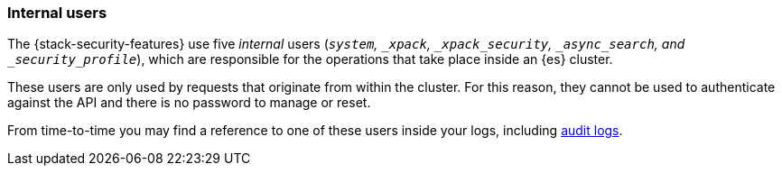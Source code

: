[role="xpack"]
[[internal-users]]
=== Internal users

The {stack-security-features} use five _internal_ users (`_system`, `_xpack`,
`_xpack_security`, `_async_search`, and `_security_profile_`), which are responsible for the operations
that take place inside an {es} cluster.

These users are only used by requests that originate from within the cluster.
For this reason, they cannot be used to authenticate against the API and there
is no password to manage or reset.

From time-to-time you may find a reference to one of these users inside your
logs, including <<enable-audit-logging,audit logs>>.
